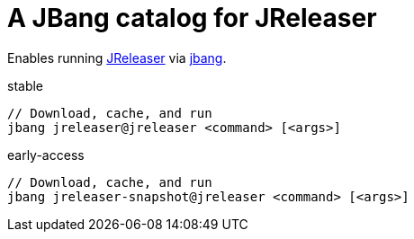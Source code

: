 = A JBang catalog for JReleaser

Enables running link:https://github.com/jreleaser/jreleaser[JReleaser] via link:https://github.com/jbangdev/jbang[jbang].

[source]
.stable
----
// Download, cache, and run
jbang jreleaser@jreleaser <command> [<args>]
----
[source]
.early-access
----
// Download, cache, and run
jbang jreleaser-snapshot@jreleaser <command> [<args>]
----
